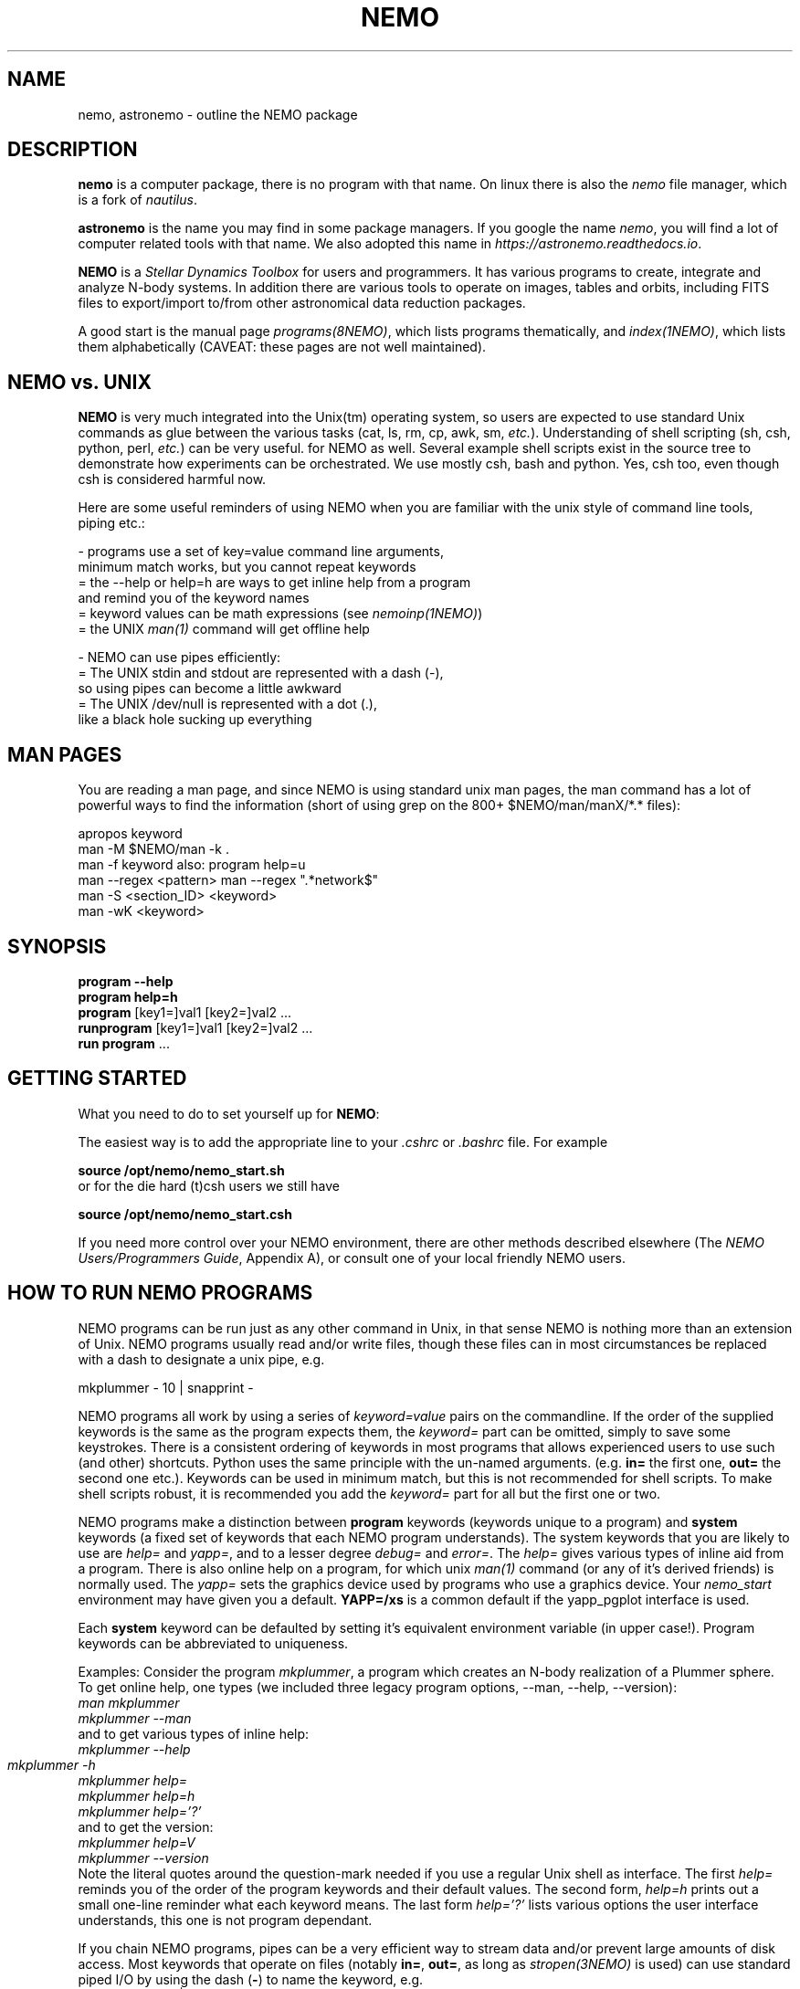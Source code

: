 .\"
.\"  This entry NEMO man page should hyperlink to most/all man pages....
.\"

.TH NEMO 1NEMO "17 March 2021"

.SH "NAME"
nemo, astronemo \- outline the NEMO package

.SH "DESCRIPTION"
\fBnemo\fP is a computer package, there is no program with that name. On linux
there is also the \fInemo\fP file manager, which is a fork of \fInautilus\fP.
.PP
\fBastronemo\fP is the name you may find in some package managers. If you google the name
\fInemo\fP, you will find a lot of computer related tools with that name. We also
adopted this name in \fIhttps://astronemo.readthedocs.io\fP.
.PP
\fBNEMO\fP is a \fIStellar Dynamics Toolbox\fP for users and
programmers. It has various
programs to create, integrate and analyze N-body systems. In addition
there are various tools to operate on images, tables and orbits,
including FITS files to export/import to/from other astronomical
data reduction packages.
.PP
A good start is the manual page \fIprograms(8NEMO)\fP, which lists
programs thematically, and \fIindex(1NEMO)\fP, which lists them 
alphabetically (CAVEAT: these pages are not well maintained).

.SH "NEMO vs. UNIX"

\fBNEMO\fP is very much integrated into the Unix(tm) operating system,
so users are expected to use standard Unix commands as glue
between the various tasks (cat, ls, rm, cp, awk, sm, \fIetc.\fP).
Understanding of shell scripting (sh, csh, python, perl, \fIetc.\fP) can be
very useful. for NEMO as well.
Several example shell scripts exist in the source tree
to demonstrate how experiments can be orchestrated. We use
mostly csh, bash and python. Yes, csh too, even though csh is considered
harmful now.
.PP
Here are some useful reminders of using NEMO when you are familiar
with the unix style of command line tools, piping etc.:

.nf

- programs use a set of key=value command line arguments,
  minimum match works, but you cannot repeat keywords
    = the --help or help=h are ways to get inline help from a program
      and remind you of the keyword names
    = keyword values can be math expressions (see \fInemoinp(1NEMO)\fP)
    = the UNIX \fIman(1)\fP command will get offline help

- NEMO can use pipes efficiently:
    = The UNIX stdin and stdout are represented with a dash (-),
      so using pipes can become a little awkward
    = The UNIX /dev/null is represented with a dot (.),
      like a black hole sucking up everything
.fi

.SH "MAN PAGES"
You are reading a man page, and since NEMO is using standard unix man pages, the man command
has a lot of powerful ways to find the information (short of using grep on the 800+
$NEMO/man/manX/*.* files):

.nf
   apropos keyword
   man -M $NEMO/man -k .
   man -f keyword                        also: program help=u
   man --regex <pattern>                 man --regex ".*network$"
   man -S <section_ID> <keyword>
   man -wK <keyword>
.fi

.SH "SYNOPSIS"

.nf
\fBprogram --help\fP
\fBprogram help=h\fP
\fBprogram\fP [key1=]val1 [key2=]val2 .\!.\!.
\fBrunprogram\fP [key1=]val1 [key2=]val2 .\!.\!.
\fBrun program\fP ...
.fi

.SH "GETTING STARTED"
What you need to do to set yourself up for \fBNEMO\fP:
.PP
The easiest way is to add the appropriate line to your \fI.cshrc\fP or
\fI.bashrc\fP file. For example
.nf

        \fBsource /opt/nemo/nemo_start.sh\fP
	
or for the die hard (t)csh users we still have


        \fBsource /opt/nemo/nemo_start.csh\fP
.fi
.PP
If you need more control over your NEMO environment, there are other methods
described elsewhere (The \fINEMO Users/Programmers Guide\fP, Appendix A),
or consult one of your local friendly NEMO users.

.SH "HOW TO RUN NEMO PROGRAMS"
NEMO programs can be run just as any other command in Unix, in that sense
NEMO is nothing more than an extension of Unix. NEMO programs usually
read and/or write files, though these files can in most circumstances
be replaced with a dash to designate a unix pipe, e.g.
.nf

     mkplummer - 10 | snapprint -
.fi
.PP
NEMO programs all work by using a series of \fIkeyword=value\fP pairs
on the commandline.
If the order of the supplied keywords is the same as the
program expects them, the \fIkeyword=\fP part can be omitted, simply to save
some keystrokes.  There is a consistent ordering of keywords in most programs
that allows experienced users to use such (and other) shortcuts. Python uses
the same principle with the un-named arguments.
(e.g. \fBin=\fP the first one, \fBout=\fP the second one etc.). Keywords
can be used in minimum match, but this is not recommended for shell
scripts. To make shell scripts robust, it is recommended you add the \fIkeyword=\fP
part for all but the first one or two.
.PP
NEMO programs make a distinction between
\fBprogram\fP keywords (keywords unique to a program) and \fBsystem\fP 
keywords (a
fixed set of keywords that each NEMO program understands).  The system
keywords that you are likely to
use are \fI help=\fP and \fIyapp=\fP, and to a lesser degree 
\fIdebug=\fP and \fIerror=\fP.  The \fIhelp=\fP gives various types of 
inline aid from a program. There is also online help on a 
program, for which unix \fIman(1)\fP command (or any of it's derived friends)
is normally used. The \fIyapp=\fP sets the graphics device used by
programs who use a graphics device. Your \fInemo_start\fP
environment may have given you a default. \fBYAPP=/xs\fP is a common default
if the yapp_pgplot interface is used.
.PP
Each \fBsystem\fP keyword can be defaulted by setting it's equivalent
environment variable (in upper case!). Program keywords can be
abbreviated to uniqueness.
.PP
Examples: Consider the program \fImkplummer\fP, a program which creates
an N-body realization of a Plummer sphere.
To get online help, one types (we included three legacy program options,
--man, --help, --version):
.nf
        \fIman mkplummer\fP
        \fPmkplummer --man\fP
.fi
and to get various types of inline help:
.nf
        \fImkplummer --help\fP
        \fImkplummer -h\fP		
        \fImkplummer help=\fP
        \fImkplummer help=h\fP
        \fImkplummer help='?'\fP
.fi
and to get the version:
.nf
        \fImkplummer help=V\fP
        \fImkplummer --version\fP
.fi
Note the literal quotes around the question-mark needed if you use
a regular Unix shell as interface.
The first \fIhelp=\fP reminds you of the order of the
program keywords and their default values. The second form, \fIhelp=h\fP
prints out a small one-line reminder what each keyword means. The last
form \fIhelp='?'\fP lists various options the user interface understands,
this one is not program dependant.
.PP
If you chain NEMO programs, pipes can be a very efficient way to stream
data and/or prevent large amounts of disk access. Most keywords that operate 
on files (notably \fBin=\fP, \fBout=\fP, as long as
\fIstropen(3NEMO)\fP is used) can use standard piped I/O by using
the dash (\fB-\fP) to name the keyword, e.g.
.nf
    mkplummer - 10 | snapprint -
.fi
would create a snapshot of 10 bodies on the fly, and print
positions and velocities to the user using \fBsnapprint\fP.
The alternative would have been
.nf
    mkplummer out=tmp nbody=10
    snapprint in=tmp
    rm tmp
.fi

.SH "HOW TO RUN non-NEMO PROGRAMS"

Over the times NEMO has incoorporated a number of non-NEMO programs,
with varying degrees of input parameter schemes. Some via
parameter files, some interactive input, some a command line interface
alien to NEMO. For a number of
them a unified NEMO frontend was developed, usually those programs start
with the prefix \fBrun\fP. For example, \fBbulgerot\fP comes with
\fBrunbulgerot\fP. Since often such programs have a hardcoded name
for input and/or output files, one simple way to be able to run 
them in parallel without stepping on filenames, is the use of
a clean run directory.  Example of this can be found
in 
\fIrunbulgerot(1NEMO)\fP,
\fIrunbody1(1NEMO)\fP,
\fIrungalaxy(1NEMO)\fP,
\fIrunscfm(1NEMO)\fP,
\fIrunqumond(1NEMO)\fP,
and some others.
.PP
You will find a few common user keywords for this:
\fBoutdir=\fP is always a required keyword, and needs to
be a non-existing directory in which the data is written.
For some programs there is an \fBexe=\fP keyword, in order to
change the name of the non-NEMO program to be run. This is always
assumed to be in the standard Unix search path ($PATH).
.PP
Although these run* programs use a fairly common method to run
the non-NEMO programs, they have not all been unified
as is proposed in \fIrun(3NEMO)\fP.

.SH "HELP on GIPSY and MIRIAD"
Some NEMO programs refer to non-NEMO programs in the "man" style. For example
\fIccdpot(1NEMO)\fP refers to \fIpotential(GIPSY)\fP and
\fIpotfft(MIRIAD)\fP. If those packages are in your shell environment,
the following commands should give their version of the online help:
.nf

      man -l  $MIRDOC/man/man1/potfft.1

      more $gip_root/tsk/potential.dc1
.fi

.SH "PROGRAMMING"
You may need to do some sherlocking here.
You have probably seen the $NEMO/configure.ac and $NEMO/makedefs file,
though the $NEMOLIB/makedefs is the active file.  The \fImknemo(8NEMO)\fP script
will help you (re)compile programs, though sometimes
\fIbake(8NEMO)\fP can do a better job in a local directory.

.SH "SEE ALSO"
index(1NEMO), programs(8NEMO), tricks(8NEMO), mkplummer(1NEMO), files(8NEMO),
nemoinp(1NEMO), stropen(3NEMO), getparam(3NEMO), run(1NEMO), run(3NEMO), mknemo(8NEMO),
mkman(8NEMO), template(8NEMO), history(8NEMO),
pipestatus(l)

.nf
https://www.unix.com/man-page-repository.php - Man Page Repository
https://man7.org/linux/man-pages/man1/man.1.html - The Linux man-pages project
.fi

.SH "AUTHOR"
Peter Teuben

.SH "FURTHER INFORMATION"
The \fINEMO Users/Programmers Guide\fP contains most of
the information you need to get down to the guts of the system.
.PP
Various \fIman(1NEMO)\fP pages explain programs(1), subroutine libraries(3)
file formats(5) and system management(8).
.PP
NEMO homepage \fIhttp://www.astro.umd.edu/nemo\fP and github page \fIhttps://github.com/teuben/nemo\fP.
.PP
readthedocs page:  \fIhttps://astronemo.readthedocs.io/en/latest/\fP
.PP
Other introductions
.nf
Workshop on N-body simulations:  http://paginapessoal.utfpr.edu.br/rubensmachado/outros-1/simulacoes-de-n-corpos/NbodyTutorial.pdf
.fi

.SH "BUGS"
Since programs are being modified, and extended fairly regularly, 
manual pages for related programs do not always know about these
changes if they should. Keeping good cross references in the manual
pages might help. However, the \fBhelp=\fP description should always
be up to date, since it is derived from the code itself. And there
is always https://github.com/teuben/nemo/issues

.SH "HISTORY"
.ta +1i +4i
.nf
1986		V1 Initial Development	Barnes/Hut/Teuben
1994		V2 UMD release	Teuben
2001		V3 UMD release using CVS	Teuben
2017		V4 UMD release using git	Teuben
.fi
